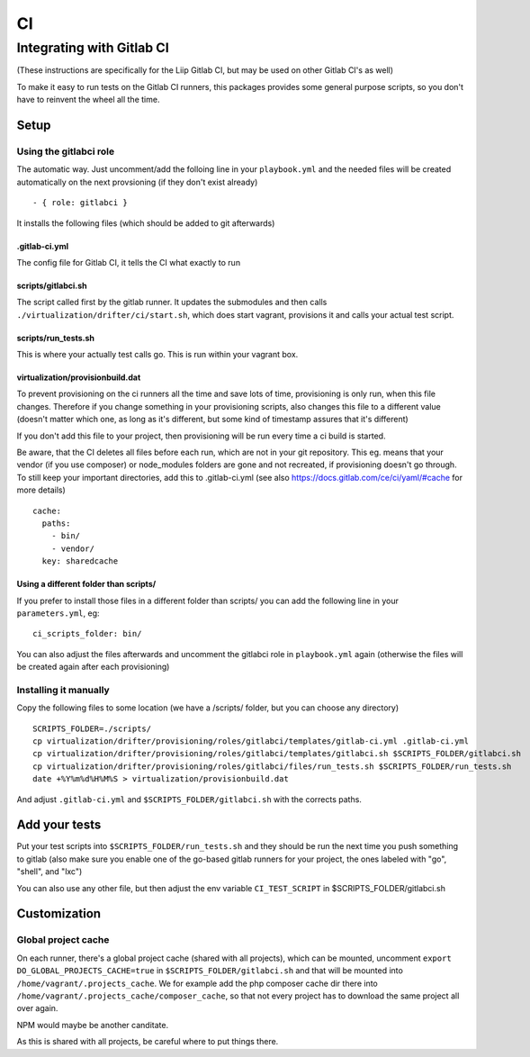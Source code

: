 **
CI
**

Integrating with Gitlab CI
==========================

(These instructions are specifically for the Liip Gitlab CI, but may be
used on other Gitlab CI's as well)

To make it easy to run tests on the Gitlab CI runners, this packages
provides some general purpose scripts, so you don't have to reinvent the
wheel all the time.

Setup
-----

Using the gitlabci role
~~~~~~~~~~~~~~~~~~~~~~~

The automatic way. Just uncomment/add the folloing line in your
``playbook.yml`` and the needed files will be created automatically on
the next provsioning (if they don't exist already)

::

        - { role: gitlabci }

It installs the following files (which should be added to git
afterwards)

.gitlab-ci.yml
^^^^^^^^^^^^^^

The config file for Gitlab CI, it tells the CI what exactly to run

scripts/gitlabci.sh
^^^^^^^^^^^^^^^^^^^

The script called first by the gitlab runner. It updates the submodules
and then calls ``./virtualization/drifter/ci/start.sh``, which does
start vagrant, provisions it and calls your actual test script.

scripts/run\_tests.sh
^^^^^^^^^^^^^^^^^^^^^

This is where your actually test calls go. This is run within your
vagrant box.

virtualization/provisionbuild.dat
^^^^^^^^^^^^^^^^^^^^^^^^^^^^^^^^^

To prevent provisioning on the ci runners all the time and save lots of
time, provisioning is only run, when this file changes. Therefore if you
change something in your provisioning scripts, also changes this file to
a different value (doesn't matter which one, as long as it's different,
but some kind of timestamp assures that it's different)

If you don't add this file to your project, then provisioning will be
run every time a ci build is started.

Be aware, that the CI deletes all files before each run, which are not
in your git repository. This eg. means that your vendor (if you use
composer) or node\_modules folders are gone and not recreated, if
provisioning doesn't go through. To still keep your important
directories, add this to .gitlab-ci.yml (see also
https://docs.gitlab.com/ce/ci/yaml/#cache for more details)

::

    cache:
      paths:
        - bin/
        - vendor/
      key: sharedcache

Using a different folder than scripts/
^^^^^^^^^^^^^^^^^^^^^^^^^^^^^^^^^^^^^^

If you prefer to install those files in a different folder than scripts/
you can add the following line in your ``parameters.yml``, eg:

::

    ci_scripts_folder: bin/

You can also adjust the files afterwards and uncomment the gitlabci role
in ``playbook.yml`` again (otherwise the files will be created again
after each provisioning)

Installing it manually
~~~~~~~~~~~~~~~~~~~~~~

Copy the following files to some location (we have a /scripts/ folder,
but you can choose any directory)

::

    SCRIPTS_FOLDER=./scripts/
    cp virtualization/drifter/provisioning/roles/gitlabci/templates/gitlab-ci.yml .gitlab-ci.yml
    cp virtualization/drifter/provisioning/roles/gitlabci/templates/gitlabci.sh $SCRIPTS_FOLDER/gitlabci.sh
    cp virtualization/drifter/provisioning/roles/gitlabci/files/run_tests.sh $SCRIPTS_FOLDER/run_tests.sh
    date +%Y%m%d%H%M%S > virtualization/provisionbuild.dat

And adjust ``.gitlab-ci.yml`` and ``$SCRIPTS_FOLDER/gitlabci.sh`` with
the corrects paths.

Add your tests
--------------

Put your test scripts into ``$SCRIPTS_FOLDER/run_tests.sh`` and they
should be run the next time you push something to gitlab (also make sure
you enable one of the go-based gitlab runners for your project, the ones
labeled with "go", "shell", and "lxc")

You can also use any other file, but then adjust the env variable
``CI_TEST_SCRIPT`` in $SCRIPTS\_FOLDER/gitlabci.sh

Customization
-------------

Global project cache
~~~~~~~~~~~~~~~~~~~~

On each runner, there's a global project cache (shared with all
projects), which can be mounted, uncomment
``export DO_GLOBAL_PROJECTS_CACHE=true`` in
``$SCRIPTS_FOLDER/gitlabci.sh`` and that will be mounted into
``/home/vagrant/.projects_cache``. We for example add the php composer
cache dir there into ``/home/vagrant/.projects_cache/composer_cache``,
so that not every project has to download the same project all over
again.

NPM would maybe be another canditate.

As this is shared with all projects, be careful where to put things
there.
